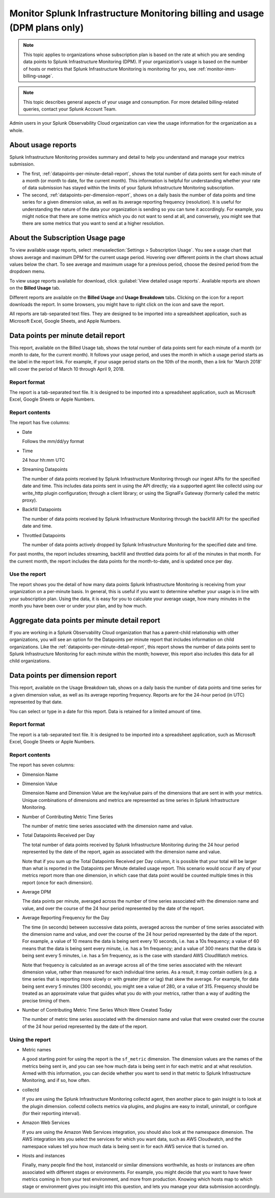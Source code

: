 .. _dpm-usage:

**********************************************************************************
Monitor Splunk Infrastructure Monitoring billing and usage (DPM plans only)
**********************************************************************************

.. note:: 

   This topic applies to organizations whose subscription plan is based on the rate at which you are sending data points to Splunk Infrastructure Monitoring (DPM). If your organization's usage is based on the number of hosts or metrics that Splunk Infrastructure Monitoring is monitoring for you, see :ref:`monitor-imm-billing-usage`.


.. note:: This topic describes general aspects of your usage and consumption. For more detailed billing-related queries, contact your Splunk Account Team.

Admin users in your Splunk Observability Cloud organization can view the usage information for the
organization as a whole.


.. _dpm-usage-about:


About usage reports
=============================================================================

Splunk Infrastructure Monitoring provides summary and detail to help you understand and manage your metrics submission.

-  The first, :ref:`datapoints-per-minute-detail-report`, shows the total number of data points sent for each minute of a month (or month to date, for the current month). This information is helpful for understanding whether your rate of data submission has stayed within the limits of your Splunk Infrastructure Monitoring subscription.

-  The second, :ref:`datapoints-per-dimension-report`, shows on a daily basis the number of data points and time series for a given dimension value, as well as its average reporting frequency (resolution). It is useful for understanding the nature of the data your organization is sending so you can tune it accordingly. For example, you might notice that there are some metrics which you do not want to send at all, and conversely, you might see that there are some metrics that you want to send at a higher resolution.


.. _dpm-using-page:


About the Subscription Usage page
=============================================================================

To view available usage reports, select :menuselection:`Settings > Subscription Usage`. You see a usage chart that shows average and maximum DPM for the current usage period. Hovering over different points in the chart shows actual values below the chart. To see average and maximum usage for a previous period, choose the desired period from the dropdown menu.

.. image:: /_images/admin/dpm-usage-max.png
      :alt: Maximum usage chart for the usage period from Nov 1 - Dec 1
      :width: 85%

.. _dpm-usage-report:

To view usage reports available for download, click :guilabel:`View detailed usage reports`. Available reports are shown on the :strong:`Billed Usage` tab.

.. image:: /_images/admin/dpm-summary-tab.png
      :width: 99%

Different reports are available on the :strong:`Billed Usage` and :strong:`Usage Breakdown` tabs. Clicking on the icon for a report downloads the report. In some browsers, you might have to right click on the icon and save the report. 

All reports are tab-separated text files. They are designed to be imported into a spreadsheet application, such as Microsoft Excel, Google Sheets, and Apple Numbers.


.. _datapoints-per-minute-detail-report:

Data points per minute detail report
=============================================================================

This report, available on the Billed Usage tab, shows the total number of data points sent for each minute of a month (or month to date, for the current month). It follows your usage period, and uses the month in which a usage period starts as the label in the report link. For example, if your usage period starts on the 10th of the month, then a link for 'March 2018' will cover the period of March 10 through April 9, 2018.


Report format
-------------------------------------------------------------------


The report is a tab-separated text file. It is designed to be imported into a spreadsheet application, such as Microsoft Excel, Google Sheets or Apple Numbers.

Report contents
-------------------------------------------------------------------

The report has five columns:

-  Date

   Follows the mm/dd/yy format
   
-  Time

   24 hour hh:mm UTC
   
-  Streaming Datapoints

   The number of data points received by Splunk Infrastructure Monitoring through our ingest APIs for the specified date and time. This includes data points sent in using the API directly; via a supported agent like collectd using our write_http plugin configuration; through a client library; or using the SignalFx Gateway (formerly called the metric proxy).

-  Backfill Datapoints

   The number of data points received by Splunk Infrastructure Monitoring through the backfill API for the specified date and time.

-  Throttled Datapoints

   The number of data points actively dropped by Splunk Infrastructure Monitoring for the specified date and time.

For past months, the report includes streaming, backfill and throttled data points for all of the minutes in that month. For the current month, the report includes the data points for the month-to-date, and is updated once per day.

Use the report
-------------------------------------------------------------------


The report shows you the detail of how many data points Splunk Infrastructure Monitoring is receiving from your organization on a per-minute basis. In general, this is useful if you want to determine whether your usage is in line with your subscription plan. Using the data, it is easy for you to calculate your average usage, how many minutes in the month you have been over or under your plan, and by how much.


.. _aggregate-datapoints-per-minute-detail-report:

Aggregate data points per minute detail report
=============================================================================

If you are working in a Splunk Observability Cloud organization that has a parent-child relationship with other organizations, you will see an option for the Datapoints per minute report that includes information on child organizations. Like the :ref:`datapoints-per-minute-detail-report`, this report shows the number of data points sent to Splunk Infrastructure Monitoring for each minute within the month; however, this report also includes this data for all child organizations.


.. _datapoints-per-dimension-report:

Data points per dimension report
=============================================================================

This report, available on the Usage Breakdown tab, shows on a daily basis the number of data points and time series for a given dimension value, as well as its average reporting frequency.  Reports are for the 24-hour period (in UTC) represented by that date.

You can select or type in a date for this report. Data is retained for a limited amount of time.

Report format
-------------------------------------------------------------------

The report is a tab-separated text file. It is designed to be imported into a spreadsheet application, such as Microsoft Excel, Google Sheets or Apple Numbers.

Report contents
-------------------------------------------------------------------


The report has seven columns:

-  Dimension Name

-  Dimension Value

   Dimension Name and Dimension Value are the key/value pairs of the dimensions that are sent in with your metrics. Unique combinations of dimensions and metrics are represented as time series in Splunk Infrastructure Monitoring.

-  Number of Contributing Metric Time Series

   The number of metric time series associated with the dimension name and value.

-  Total Datapoints Received per Day

   The total number of data points received by Splunk Infrastructure Monitoring during the 24 hour period represented by the date of the report, again as associated with the dimension name and value.

   Note that if you sum up the Total Datapoints Received per Day column, it is possible that your total will be larger than what is reported in the Datapoints per Minute detailed usage report. This scenario would occur if any of your metrics report more than one dimension, in which case that data point would be counted multiple times in this report (once for each dimension).

-  Average DPM

   The data points per minute, averaged across the number of time series associated with the dimension name and value, and over the course of the 24 hour period represented by the date of the report.


-  Average Reporting Frequency for the Day

   The time (in seconds) between successive data points, averaged across the number of time series associated with the dimension name and value, and over the course of the 24 hour period represented by the date of the report. For example, a value of 10 means the data is being sent every 10 seconds, i.e. has a 10s frequency; a value of 60 means that the data is being sent every minute, i.e. has a 1m frequency; and a value of 300 means that the data is being sent every 5 minutes, i.e. has a 5m frequency, as is the case with standard AWS CloudWatch metrics.

   Note that frequency is calculated as an average across all of the time series associated with the relevant dimension value, rather than measured for each individual time series. As a result, it may contain outliers (e.g. a time series that is reporting more slowly or with greater jitter or lag) that skew the average. For example, for data being sent every 5 minutes (300 seconds), you might see a value of 280, or a value of 315. Frequency should be treated as an approximate value that guides what you do with your metrics, rather than a way of auditing the precise timing of them.

-  Number of Contributing Metric Time Series Which Were Created Today

   The number of metric time series associated with the dimension name and value that were created over the course of the 24 hour period represented by the date of the report.


Using the report
-------------------------------------------------------------------


-  Metric names

   A good starting point for using the report is the ``sf_metric`` dimension. The dimension values are the names of the metrics being sent in, and you can see how much data is being sent in for each metric and at what resolution. Armed with this information, you can decide whether you want to send in that metric to Splunk Infrastructure Monitoring, and if so, how often.

-  collectd

   If you are using the Splunk Infrastructure Monitoring collectd agent, then another place to gain insight is to look at the plugin dimension. collectd collects metrics via plugins, and plugins are easy to install, uninstall, or configure (for their reporting interval).

-  Amazon Web Services

   If you are using the Amazon Web Services integration, you should also look at the namespace dimension. The AWS integration lets you select the services for which you want data, such as AWS Cloudwatch, and the namespace values tell you how much data is being sent in for each AWS service that is turned on.

-  Hosts and instances

   Finally, many people find the host, instanceId or similar dimensions worthwhile, as hosts or instances are often associated with different stages or environments. For example, you might decide that you want to have fewer metrics coming in from your test environment, and more from production. Knowing which hosts map to which stage or environment gives you insight into this question, and lets you manage your data submission accordingly.



